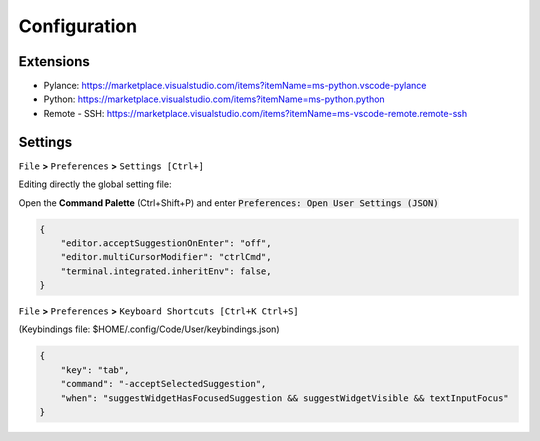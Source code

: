 Configuration
=============

Extensions
##########

- Pylance: https://marketplace.visualstudio.com/items?itemName=ms-python.vscode-pylance
- Python: https://marketplace.visualstudio.com/items?itemName=ms-python.python
- Remote - SSH: https://marketplace.visualstudio.com/items?itemName=ms-vscode-remote.remote-ssh


Settings
########

``File`` **>** ``Preferences`` **>** ``Settings [Ctrl+]``

Editing directly the global setting file:

Open the **Command Palette** (Ctrl+Shift+P) and enter :code:`Preferences: Open User Settings (JSON)`


.. code-block:: yaml

    {
        "editor.acceptSuggestionOnEnter": "off",
        "editor.multiCursorModifier": "ctrlCmd",
        "terminal.integrated.inheritEnv": false,
    }

``File`` **>** ``Preferences`` **>** ``Keyboard Shortcuts [Ctrl+K Ctrl+S]``

(Keybindings file: $HOME/.config/Code/User/keybindings.json)


.. code-block:: yaml

    {
        "key": "tab",
        "command": "-acceptSelectedSuggestion",
        "when": "suggestWidgetHasFocusedSuggestion && suggestWidgetVisible && textInputFocus"
    }
